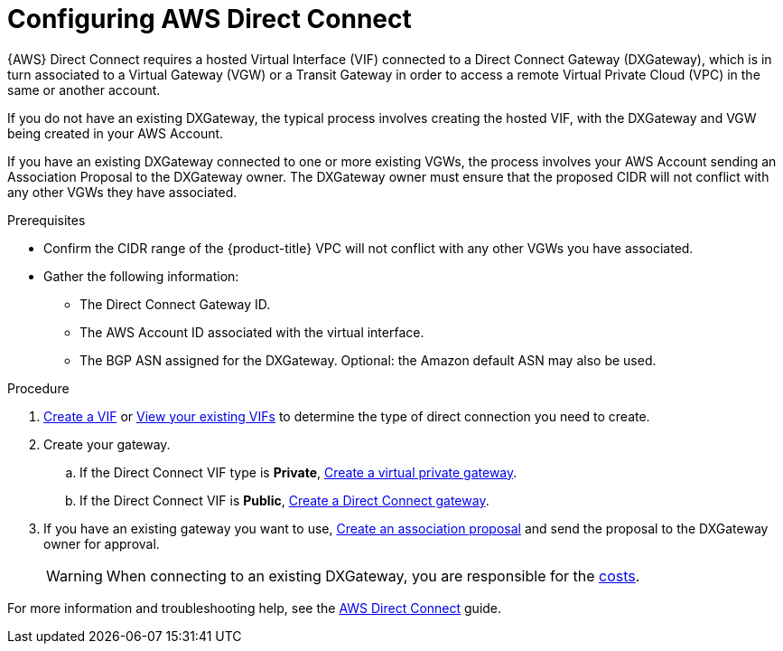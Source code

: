 // Module included in the following assemblies:
//
// * assemblies/aws-private-connections.adoc

[id="aws-direct-connect_{context}"]
= Configuring AWS Direct Connect


{AWS} Direct Connect requires a hosted Virtual Interface (VIF) connected to a Direct Connect Gateway (DXGateway), which is in turn associated to a Virtual Gateway (VGW) or a Transit Gateway in order to access a remote Virtual Private Cloud (VPC) in the same or another account.

If you do not have an existing DXGateway, the typical process involves creating the hosted VIF, with the DXGateway and VGW being created in your AWS Account.

If you have an existing DXGateway connected to one or more existing VGWs, the process involves your AWS Account sending an Association Proposal to the DXGateway owner. The DXGateway owner must ensure that the proposed CIDR will not conflict with any other VGWs they have associated.

.Prerequisites

* Confirm the CIDR range of the {product-title} VPC will not conflict with any other VGWs you have associated.
* Gather the following information:
** The Direct Connect Gateway ID.
** The AWS Account ID associated with the virtual interface.
** The BGP ASN assigned for the DXGateway. Optional: the Amazon default ASN may also be used.

.Procedure

. link:https://docs.aws.amazon.com/directconnect/latest/UserGuide/create-vif.html[Create a VIF] or link:https://docs.aws.amazon.com/directconnect/latest/UserGuide/viewvifdetails.html[View your existing VIFs] to determine the type of direct connection you need to create.

. Create your gateway.
.. If the Direct Connect VIF type is *Private*, link:https://docs.aws.amazon.com/directconnect/latest/UserGuide/virtualgateways.html#create-virtual-private-gateway[Create a virtual private gateway].
.. If the Direct Connect VIF is *Public*, link:https://docs.aws.amazon.com/directconnect/latest/UserGuide/direct-connect-gateways-intro.html#create-direct-connect-gateway[Create a Direct Connect gateway].

. If you have an existing gateway you want to use, link:https://docs.aws.amazon.com/directconnect/latest/UserGuide/multi-account-associate-vgw.html[Create an association proposal] and send the proposal to the DXGateway owner for approval.
+
[WARNING]
====
When connecting to an existing DXGateway, you are responsible for the link:https://aws.amazon.com/directconnect/pricing/[costs].
====

For more information and troubleshooting help, see the link:https://docs.aws.amazon.com/directconnect/latest/UserGuide/Welcome.html[AWS Direct Connect] guide.

